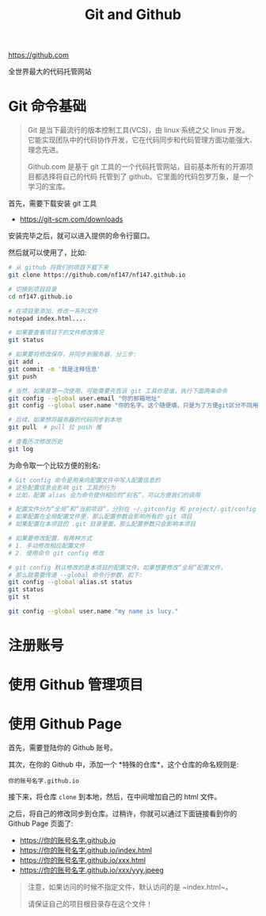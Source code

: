 #+TITLE: Git and Github


https://github.com

全世界最大的代码托管网站


* Git 命令基础

#+BEGIN_QUOTE

Git 是当下最流行的版本控制工具(VCS)，由 linux 系统之父 linus 开发。
它能实现团队中的代码协作开发，它在代码同步和代码管理方面功能强大、理念先进。

Github.com 是基于 git 工具的一个代码托管网站，目前基本所有的开源项目都选择将自己的代码
托管到了 github。它里面的代码包罗万象，是一个学习的宝库。
#+END_QUOTE

首先，需要下载安装 git 工具
- https://git-scm.com/downloads

安装完毕之后，就可以进入提供的命令行窗口。

然后就可以使用了，比如:
#+BEGIN_SRC sh
  # 从 github 将我们的项目下载下来
  git clone https://github.com/nf147/nf147.github.io

  # 切换到项目目录
  cd nf147.github.io

  # 在项目里添加、修改一系列文件
  notepad index.html....

  # 如果要查看项目下的文件修改情况
  git status

  # 如果要将修改保存，并同步到服务器，分三步:
  git add .
  git commit -m '我是注释信息'
  git push

  # 当然，如果是第一次使用，可能需要先告诉 git 工具你是谁，执行下面两条命令
  git config --global user.email "你的邮箱地址"
  git config --global user.name "你的名字。这个随便填，只是为了方便git区分不同用户"

  # 后续，如果想将服务器的代码同步到本地
  git pull  # pull 拉 push 推

  # 查看历次修改历史
  git log
#+END_SRC

为命令取一个比较方便的别名:
#+BEGIN_SRC sh
  # Git config 命令是用来向配置文件中写入配置信息的
  # 这些配置信息会影响 git 工具的行为
  # 比如，配置 alias 会为命令提供相应的“别名”，可以方便我们的调用

  # 配置文件分为“全局”和“当前项目”，分别在 ~/.gitconfig 和 project/.git/config
  # 如果配置在全局配置文件里，那么配置参数会影响所有的 git 项目
  # 如果配置在本项目的 .git 目录里面，那么配置参数只会影响本项目

  # 如果要修改配置，有两种方式
  # 1. 手动修改相应配置文件
  # 2. 使用命令 git config 修改

  # git config 默认修改的是本项目的配置文件，如果想要修改“全局”配置文件，
  # 那么就需要传递 --global 命令行参数，如下:
  git config --global alias.st status
  git status
  git st

  git config --global user.name "my name is lucy."
#+END_SRC

* 注册账号

* 使用 Github 管理项目

* 使用 Github Page

首先，需要登陆你的 Github 账号。

其次，在你的 Github 中，添加一个 *特殊的仓库*，这个仓库的命名规则是:
: 你的账号名字.github.io

接下来，将仓库 ~clone~ 到本地，然后，在中间增加自己的 html 文件。

之后，将自己的修改同步到仓库。过稍许，你就可以通过下面链接看到你的 Github Page 页面了:
- https://你的账号名字.github.io
- https://你的账号名字.github.io/index.html
- https://你的账号名字.github.io/xxx.html
- https://你的账号名字.github.io/xxx/yyy.jpeeg


#+BEGIN_QUOTE

注意，如果访问的时候不指定文件，默认访问的是 ~index.html~。

请保证自己的项目根目录存在这个文件！
#+END_QUOTE
